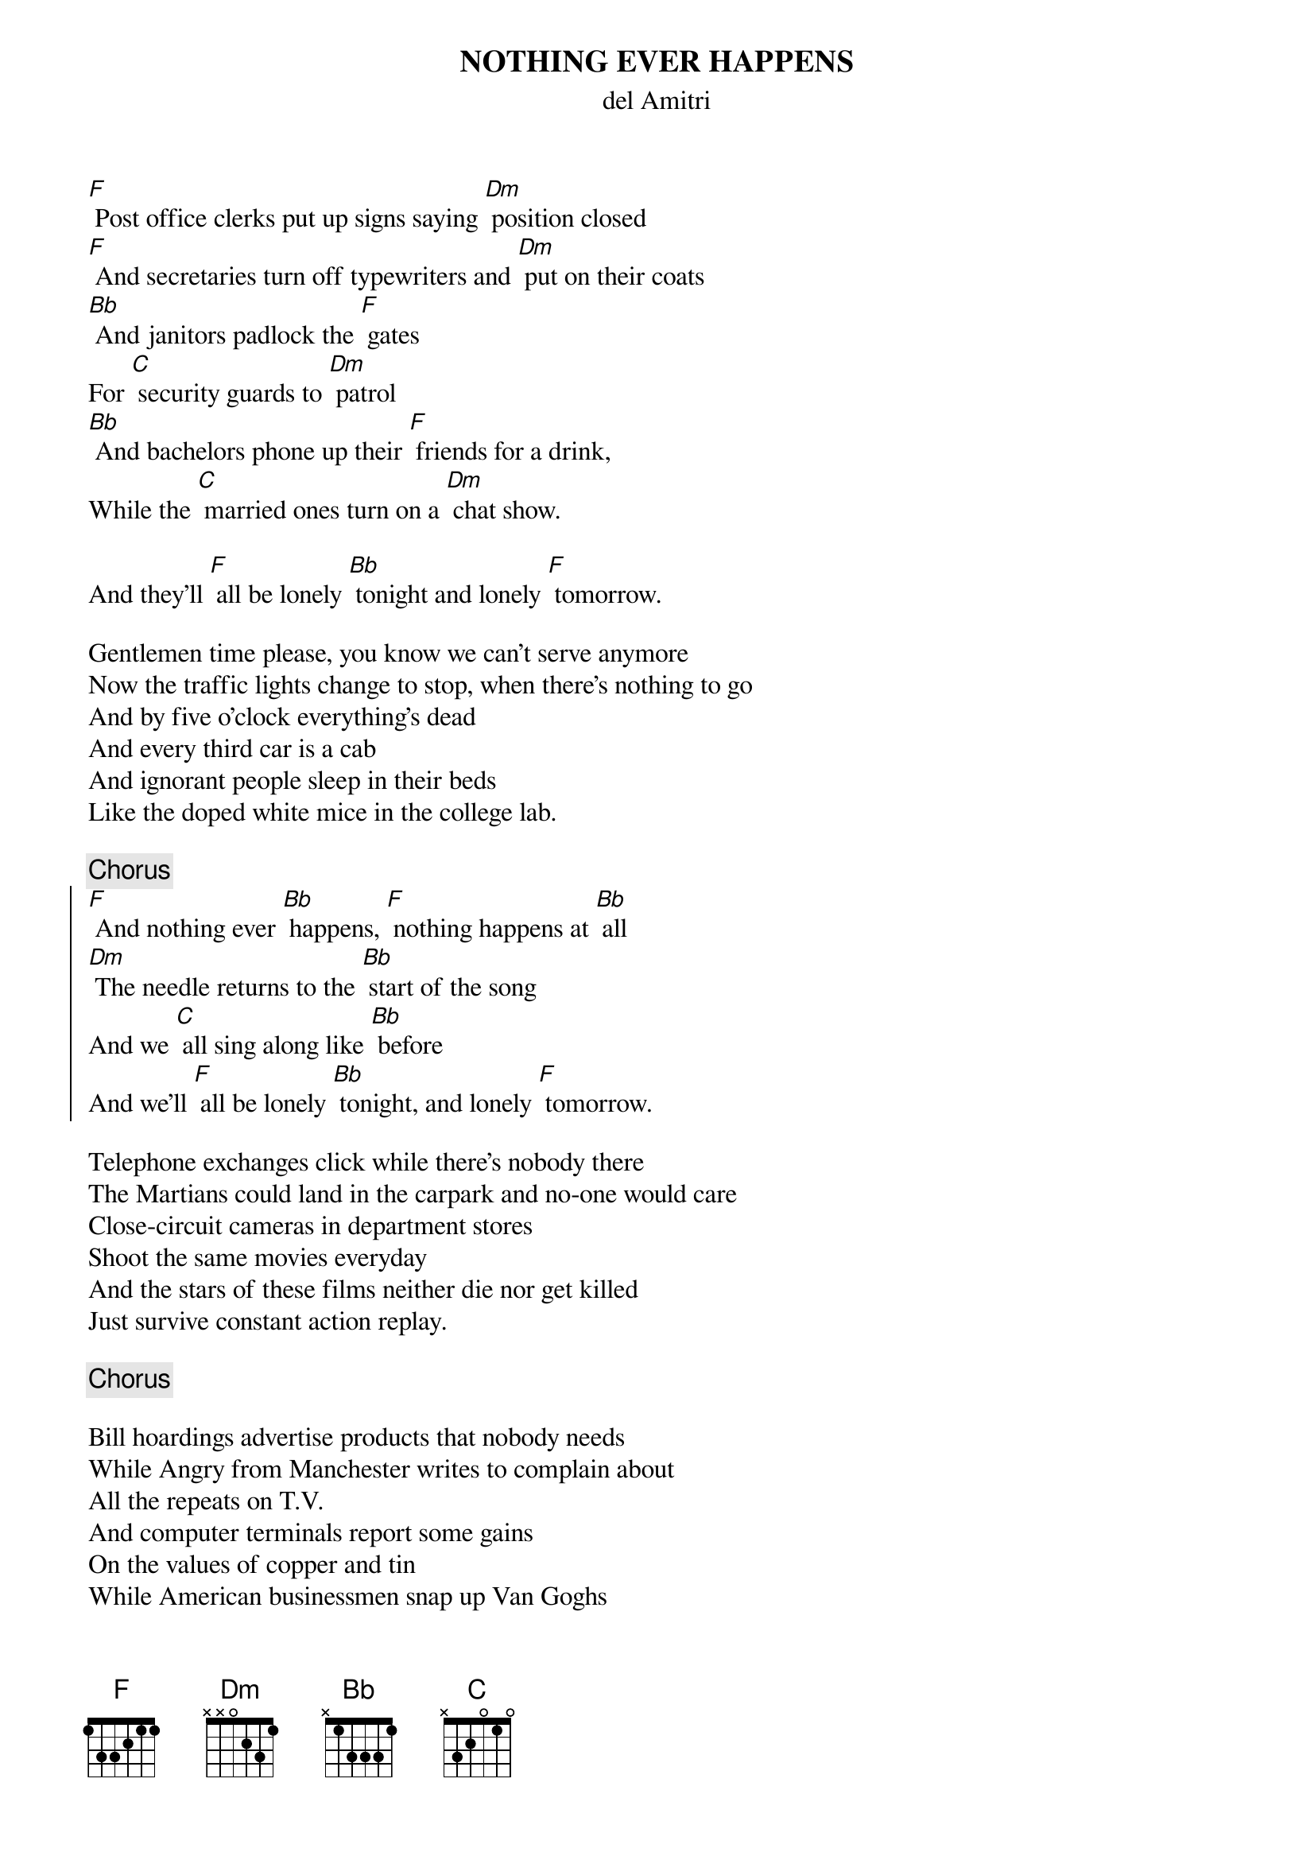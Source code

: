 {t:NOTHING EVER HAPPENS}
{st:del Amitri}

[F] Post office clerks put up signs saying [Dm] position closed
[F] And secretaries turn off typewriters and [Dm] put on their coats
[Bb] And janitors padlock the [F] gates
For [C] security guards to [Dm] patrol
[Bb] And bachelors phone up their [F] friends for a drink,
While the [C] married ones turn on a [Dm] chat show.

And they'll [F] all be lonely [Bb] tonight and lonely [F] tomorrow.

Gentlemen time please, you know we can't serve anymore
Now the traffic lights change to stop, when there's nothing to go
And by five o'clock everything's dead
And every third car is a cab
And ignorant people sleep in their beds
Like the doped white mice in the college lab.

{c:Chorus}
{start_of_chorus}
[F] And nothing ever [Bb] happens, [F] nothing happens at [Bb] all
[Dm] The needle returns to the [Bb] start of the song
And we [C] all sing along like [Bb] before
And we'll [F] all be lonely [Bb] tonight, and lonely [F] tomorrow.
{end_of_chorus}

Telephone exchanges click while there's nobody there
The Martians could land in the carpark and no-one would care
Close-circuit cameras in department stores
Shoot the same movies everyday
And the stars of these films neither die nor get killed
Just survive constant action replay.

{c:Chorus}

Bill hoardings advertise products that nobody needs
While Angry from Manchester writes to complain about 
All the repeats on T.V.
And computer terminals report some gains
On the values of copper and tin
While American businessmen snap up Van Goghs
For the price of a hospital wing.

Nothing ever happens, nothing happens at all
The needle returns to the start of the song 
And we all sing along like before
Nothing ever happens, nothing happens at all
They'll burn down the synagogues at six o'clock
And we'll all go along like before

And we'll all be lonely tonight, and lonely tomorrow.
